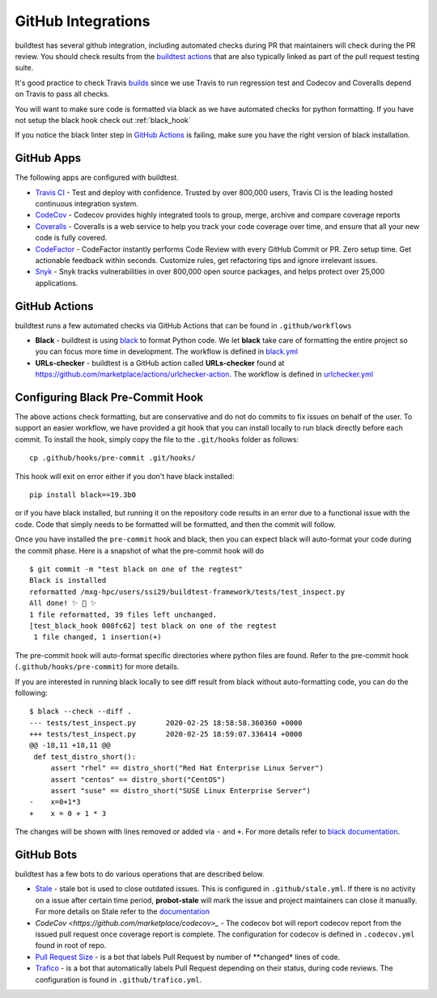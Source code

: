 GitHub Integrations
====================

buildtest has several github integration, including automated checks during PR that maintainers will check
during the PR review. You should check results from the `buildtest actions <https://github.com/HPC-buildtest/buildtest-framework/actions>`_
that are also typically linked as part of the pull request testing suite.

It's good practice to check Travis `builds <https://travis-ci.com/HPC-buildtest/buildtest-framework>`_ since we use Travis
to run regression test and Codecov and Coveralls depend on Travis to pass all checks.

You will want to make sure code is formatted via black as we have automated checks for python formatting. If you have not
setup the black hook check out :ref:`black_hook`

If you notice the black linter step in `GitHub Actions <https://github.com/HPC-buildtest/buildtest-framework/actions>`_ is
failing, make sure you have the right version of black installation.

GitHub Apps
------------

The following apps are configured with buildtest.

- `Travis CI <https://travis-ci.com/HPC-buildtest/buildtest-framework>`_ - Test and deploy with confidence. Trusted by over 800,000 users, Travis CI is the leading hosted continuous integration system.

- `CodeCov <https://codecov.io/gh/HPC-buildtest/buildtest-framework>`_ - Codecov provides highly integrated tools to group, merge, archive and compare coverage reports

- `Coveralls <https://coveralls.io/github/HPC-buildtest/buildtest-framework>`_ - Coveralls is a web service to help you track your code coverage over time, and ensure that all your new code is fully covered.

- `CodeFactor <https://www.codefactor.io/repository/github/hpc-buildtest/buildtest-framework>`_ - CodeFactor instantly performs Code Review with every GitHub Commit or PR. Zero setup time. Get actionable feedback within seconds. Customize rules, get refactoring tips and ignore irrelevant issues.

- `Snyk <https://app.snyk.io/org/hpc-buildtest/>`_  - Snyk tracks vulnerabilities in over 800,000 open source packages, and helps protect over 25,000 applications.

GitHub Actions
--------------

buildtest runs a few automated checks via GitHub Actions that can be found in ``.github/workflows``

- **Black** - buildtest is using `black  <https://github.com/psf/black>`_ to format Python code. We let **black** take care of formatting the entire project so you can focus more time in development. The workflow is defined in `black.yml <https://github.com/HPC-buildtest/buildtest-framework/blob/devel/.github/workflows/black.yml>`_

- **URLs-checker** - buildtest is a GitHub action called **URLs-checker** found at https://github.com/marketplace/actions/urlchecker-action. The workflow is defined in `urlchecker.yml <https://github.com/HPC-buildtest/buildtest-framework/blob/devel/.github/workflows/urlchecker.yml>`_

.. _black_hook:

Configuring Black Pre-Commit Hook
-----------------------------------

The above actions check formatting, but are conservative and do not do commits to fix issues on behalf of the user.
To support an easier workflow, we have provided a git hook that you can install locally to run black directly before each
commit. To install the hook, simply copy the file to the ``.git/hooks`` folder as follows::

    cp .github/hooks/pre-commit .git/hooks/


This hook will exit on error either if you don't have black installed::

    pip install black==19.3b0

or if you have black installed, but running it on the repository code results in an error due
to a functional issue with the code. Code that simply needs to be formatted will be formatted,
and then the commit will follow.

Once you have installed the ``pre-commit`` hook and black, then you can expect
black will auto-format your code during the commit phase. Here is a snapshot of
what the pre-commit hook will do ::

    $ git commit -m "test black on one of the regtest"
    Black is installed
    reformatted /mxg-hpc/users/ssi29/buildtest-framework/tests/test_inspect.py
    All done! ✨ 🍰 ✨
    1 file reformatted, 39 files left unchanged.
    [test_black_hook 008fc62] test black on one of the regtest
     1 file changed, 1 insertion(+)

The pre-commit hook will auto-format specific directories where python files are found. Refer to the
pre-commit hook (``.github/hooks/pre-commit``) for more details.

If you are interested in running black locally to see diff result from black without auto-formatting code,
you can do the following::

    $ black --check --diff .
    --- tests/test_inspect.py       2020-02-25 18:58:58.360360 +0000
    +++ tests/test_inspect.py       2020-02-25 18:59:07.336414 +0000
    @@ -18,11 +18,11 @@
     def test_distro_short():
         assert "rhel" == distro_short("Red Hat Enterprise Linux Server")
         assert "centos" == distro_short("CentOS")
         assert "suse" == distro_short("SUSE Linux Enterprise Server")
    -    x=0+1*3
    +    x = 0 + 1 * 3

The changes will be shown with lines removed or added via ``-`` and ``+``. For more details refer to `black documentation <https://github.com/psf/black>`_.

GitHub Bots
-----------

buildtest has a few bots to do various operations that are described below.

- `Stale <https://github.com/marketplace/stale>`_  - stale bot is used to close outdated issues. This is configured in ``.github/stale.yml``. If there is no activity on a issue after certain time period, **probot-stale** will mark the issue and project maintainers can close it manually. For more details on Stale refer to the `documentation <https://probot.github.io/>`_

- `CodeCov <https://github.com/marketplace/codecov>_` - The codecov bot will report codecov report from the issued pull request once coverage report is complete. The configuration for codecov is defined in ``.codecov.yml`` found in root of repo.

- `Pull Request Size <https://github.com/marketplace/pull-request-size>`_ - is a bot that labels Pull Request by number of **changed* lines of code.

- `Trafico <https://github.com/marketplace/trafico-pull-request-labeler>`_ - is a bot that automatically labels Pull Request depending on their status, during code reviews. The configuration is found in ``.github/trafico.yml``.
